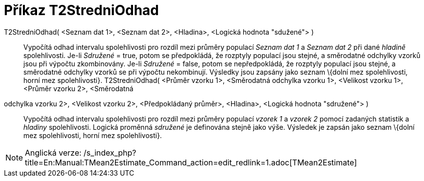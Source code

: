 = Příkaz T2StredniOdhad
:page-en: commands/TMean2Estimate_Command
ifdef::env-github[:imagesdir: /cs/modules/ROOT/assets/images]

T2StredniOdhad( <Seznam dat 1>, <Seznam dat 2>, <Hladina>, <Logická hodnota "sdužené"> )::
  Vypočítá odhad intervalu spolehlivosti pro rozdíl mezi průměry populací _Seznam dat 1_ a _Seznam dat 2_ při dané
  _hladině_ spolehlivosti.
  Je-li _Sdružené_ = true, potom se předpokládá, že rozptyly populací jsou stejné, a směrodatné odchylky vzorků jsou při
  výpočtu zkombinovány.
  Je-li _Sdružené_ = false, potom se nepředpokládá, že rozptyly populací jsou stejné, a směrodatné odchylky vzorků se
  při výpočtu nekombinují.
  Výsledky jsou zapsány jako seznam \{dolní mez spolehlivosti, horní mez spolehlivosti}.
T2StredniOdhad( <Průměr vzorku 1>, <Směrodatná odchylka vzorku 1>, <Velikost vzorku 1>, <Průměr vzorku 2>, <Směrodatná
odchylka vzorku 2>, <Velikost vzorku 2>, <Předpokládaný průměr>, <Hladina>, <Logická hodnota "sdružené"> )::
  Vypočítá odhad intervalu spolehlivosti pro rozdíl mezi průměry populací _vzorek 1_ a _vzorek 2_ pomocí zadaných
  statistik a _hladiny_ spolehlivosti. Logická proměnná _sdružené_ je definována stejně jako výše. Výsledek je zapsán
  jako seznam \{dolní mez spolehlivosti, horní mez spolehlivosti}.

[NOTE]
====

Anglická verze: /s_index_php?title=En:Manual:TMean2Estimate_Command_action=edit_redlink=1.adoc[TMean2Estimate]
====
